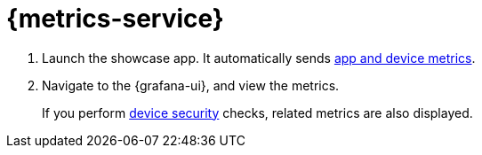 // tag::excludeDownstream[]

= {metrics-service}


. Launch the showcase app. It automatically sends xref:mobile-metrics.adoc#app[app and device metrics].
. Navigate to the {grafana-ui}, and view the metrics.
+
If you perform xref:device-security.adoc[device security] checks, related metrics are also displayed.

// end::excludeDownstream[]